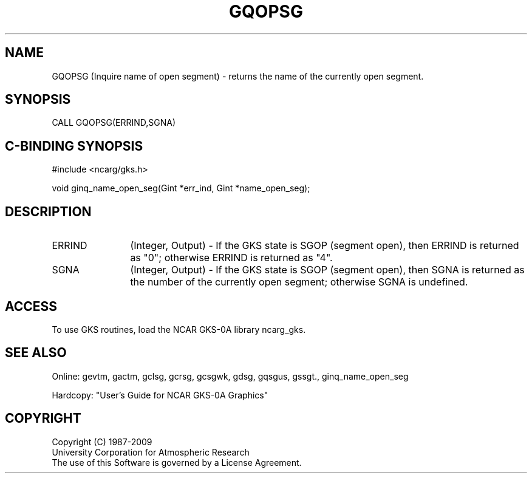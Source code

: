 .\"
.\"	$Id: gqopsg.m,v 1.16 2008-12-23 00:03:03 haley Exp $
.\"
.TH GQOPSG 3NCARG "March 1993" UNIX "NCAR GRAPHICS"
.SH NAME
GQOPSG (Inquire name of open segment) - returns the name of the currently
open segment.
.SH SYNOPSIS
CALL GQOPSG(ERRIND,SGNA)
.SH C-BINDING SYNOPSIS
#include <ncarg/gks.h>
.sp
void ginq_name_open_seg(Gint *err_ind, Gint *name_open_seg);
.SH DESCRIPTION
.IP ERRIND 12
(Integer, Output) - If the GKS state is SGOP (segment open), 
then ERRIND is returned as "0"; otherwise ERRIND is returned as "4".
.IP SGNA 12
(Integer, Output) - If the GKS state is SGOP (segment open), then 
SGNA is returned as the number of the currently open segment; otherwise
SGNA is undefined.
.SH ACCESS
To use GKS routines, load the NCAR GKS-0A library 
ncarg_gks.
.SH SEE ALSO
Online: 
gevtm, gactm, gclsg, gcrsg, gcsgwk, gdsg, gqsgus, gssgt., ginq_name_open_seg
.sp
Hardcopy: 
"User's Guide for NCAR GKS-0A Graphics"
.SH COPYRIGHT
Copyright (C) 1987-2009
.br
University Corporation for Atmospheric Research
.br
The use of this Software is governed by a License Agreement.
